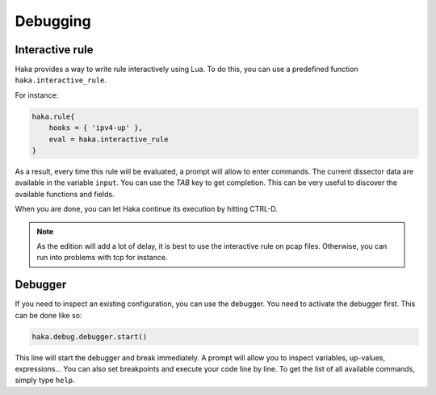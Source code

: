 
Debugging
=========

Interactive rule
----------------

Haka provides a way to write rule interactively using Lua. To do this, you can use a
predefined function ``haka.interactive_rule``.

For instance:

.. code-block:: lua

    haka.rule{
        hooks = { 'ipv4-up' },
        eval = haka.interactive_rule
    }

As a result, every time this rule will be evaluated, a prompt will allow to enter commands. The
current dissector data are available in the variable ``input``. You can use the `TAB` key to get
completion. This can be very useful to discover the available functions and fields.

When you are done, you can let Haka continue its execution by hitting CTRL-D.

.. note::

    As the edition will add a lot of delay, it is best to use the interactive rule on pcap files.
    Otherwise, you can run into problems with tcp for instance.

Debugger
--------

If you need to inspect an existing configuration, you can use the debugger. You need to activate
the debugger first. This can be done like so:

.. code-block:: lua

    haka.debug.debugger.start()

This line will start the debugger and break immediately. A prompt will allow you to inspect variables,
up-values, expressions... You can also set breakpoints and execute your code line by line. To get the
list of all available commands, simply type ``help``.

